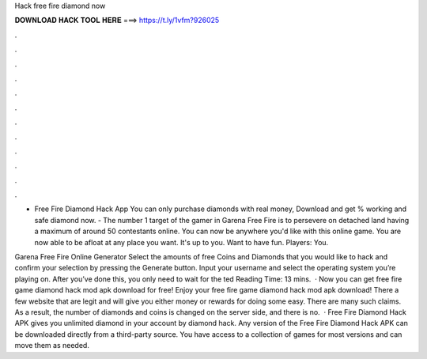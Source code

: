 Hack free fire diamond now



𝐃𝐎𝐖𝐍𝐋𝐎𝐀𝐃 𝐇𝐀𝐂𝐊 𝐓𝐎𝐎𝐋 𝐇𝐄𝐑𝐄 ===> https://t.ly/1vfm?926025



.



.



.



.



.



.



.



.



.



.



.



.

- Free Fire Diamond Hack App You can only purchase diamonds with real money, Download and get % working and safe diamond now. - The number 1 target of the gamer in Garena Free Fire is to persevere on detached land having a maximum of around 50 contestants online. You can now be anywhere you'd like with this online game. You are now able to be afloat at any place you want. It's up to you. Want to have fun. Players: You.

Garena Free Fire Online Generator Select the amounts of free Coins and Diamonds that you would like to hack and confirm your selection by pressing the Generate button. Input your username and select the operating system you’re playing on. After you’ve done this, you only need to wait for the ted Reading Time: 13 mins.  · Now you can get free fire game diamond hack mod apk download for free! Enjoy your free fire game diamond hack mod apk download! There a few website that are legit and will give you either money or rewards for doing some easy. There are many such claims. As a result, the number of diamonds and coins is changed on the server side, and there is no.  · Free Fire Diamond Hack APK gives you unlimited diamond in your account by diamond hack. Any version of the Free Fire Diamond Hack APK can be downloaded directly from a third-party source. You have access to a collection of games for most versions and can move them as needed.
